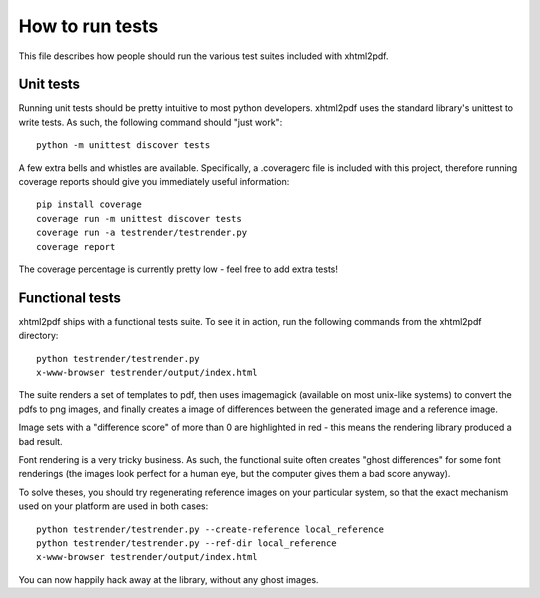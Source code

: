 ================
How to run tests
================

This file describes how people should run the various test suites included
with xhtml2pdf.

Unit tests
==========

Running unit tests should be pretty intuitive to most python developers.
xhtml2pdf uses the standard library's unittest to write tests.
As such, the following command should "just work"::

    python -m unittest discover tests

A few extra bells and whistles are available. Specifically, a .coveragerc file
is included with this project, therefore running coverage reports should give
you immediately useful information::

    pip install coverage
    coverage run -m unittest discover tests
    coverage run -a testrender/testrender.py
    coverage report

The coverage percentage is currently pretty low - feel free to add extra tests!


Functional tests
================

xhtml2pdf ships with a functional tests suite.
To see it in action, run the following commands from the xhtml2pdf directory::

    python testrender/testrender.py
    x-www-browser testrender/output/index.html

The suite renders a set of templates to pdf, then uses imagemagick (available on
most unix-like systems) to convert the pdfs to png images, and finally creates
a image of differences between the generated image and a reference image.

Image sets with a "difference score" of more than 0 are highlighted in red -
this means the rendering library produced a bad result.

Font rendering is a very tricky business. As such, the functional suite often
creates "ghost differences" for some font renderings (the images look perfect
for a human eye, but the computer gives them a bad score anyway).

To solve theses, you should try regenerating reference images on your
particular system, so that the exact mechanism used on your platform are used
in both cases::

    python testrender/testrender.py --create-reference local_reference
    python testrender/testrender.py --ref-dir local_reference
    x-www-browser testrender/output/index.html

You can now happily hack away at the library, without any ghost images.

